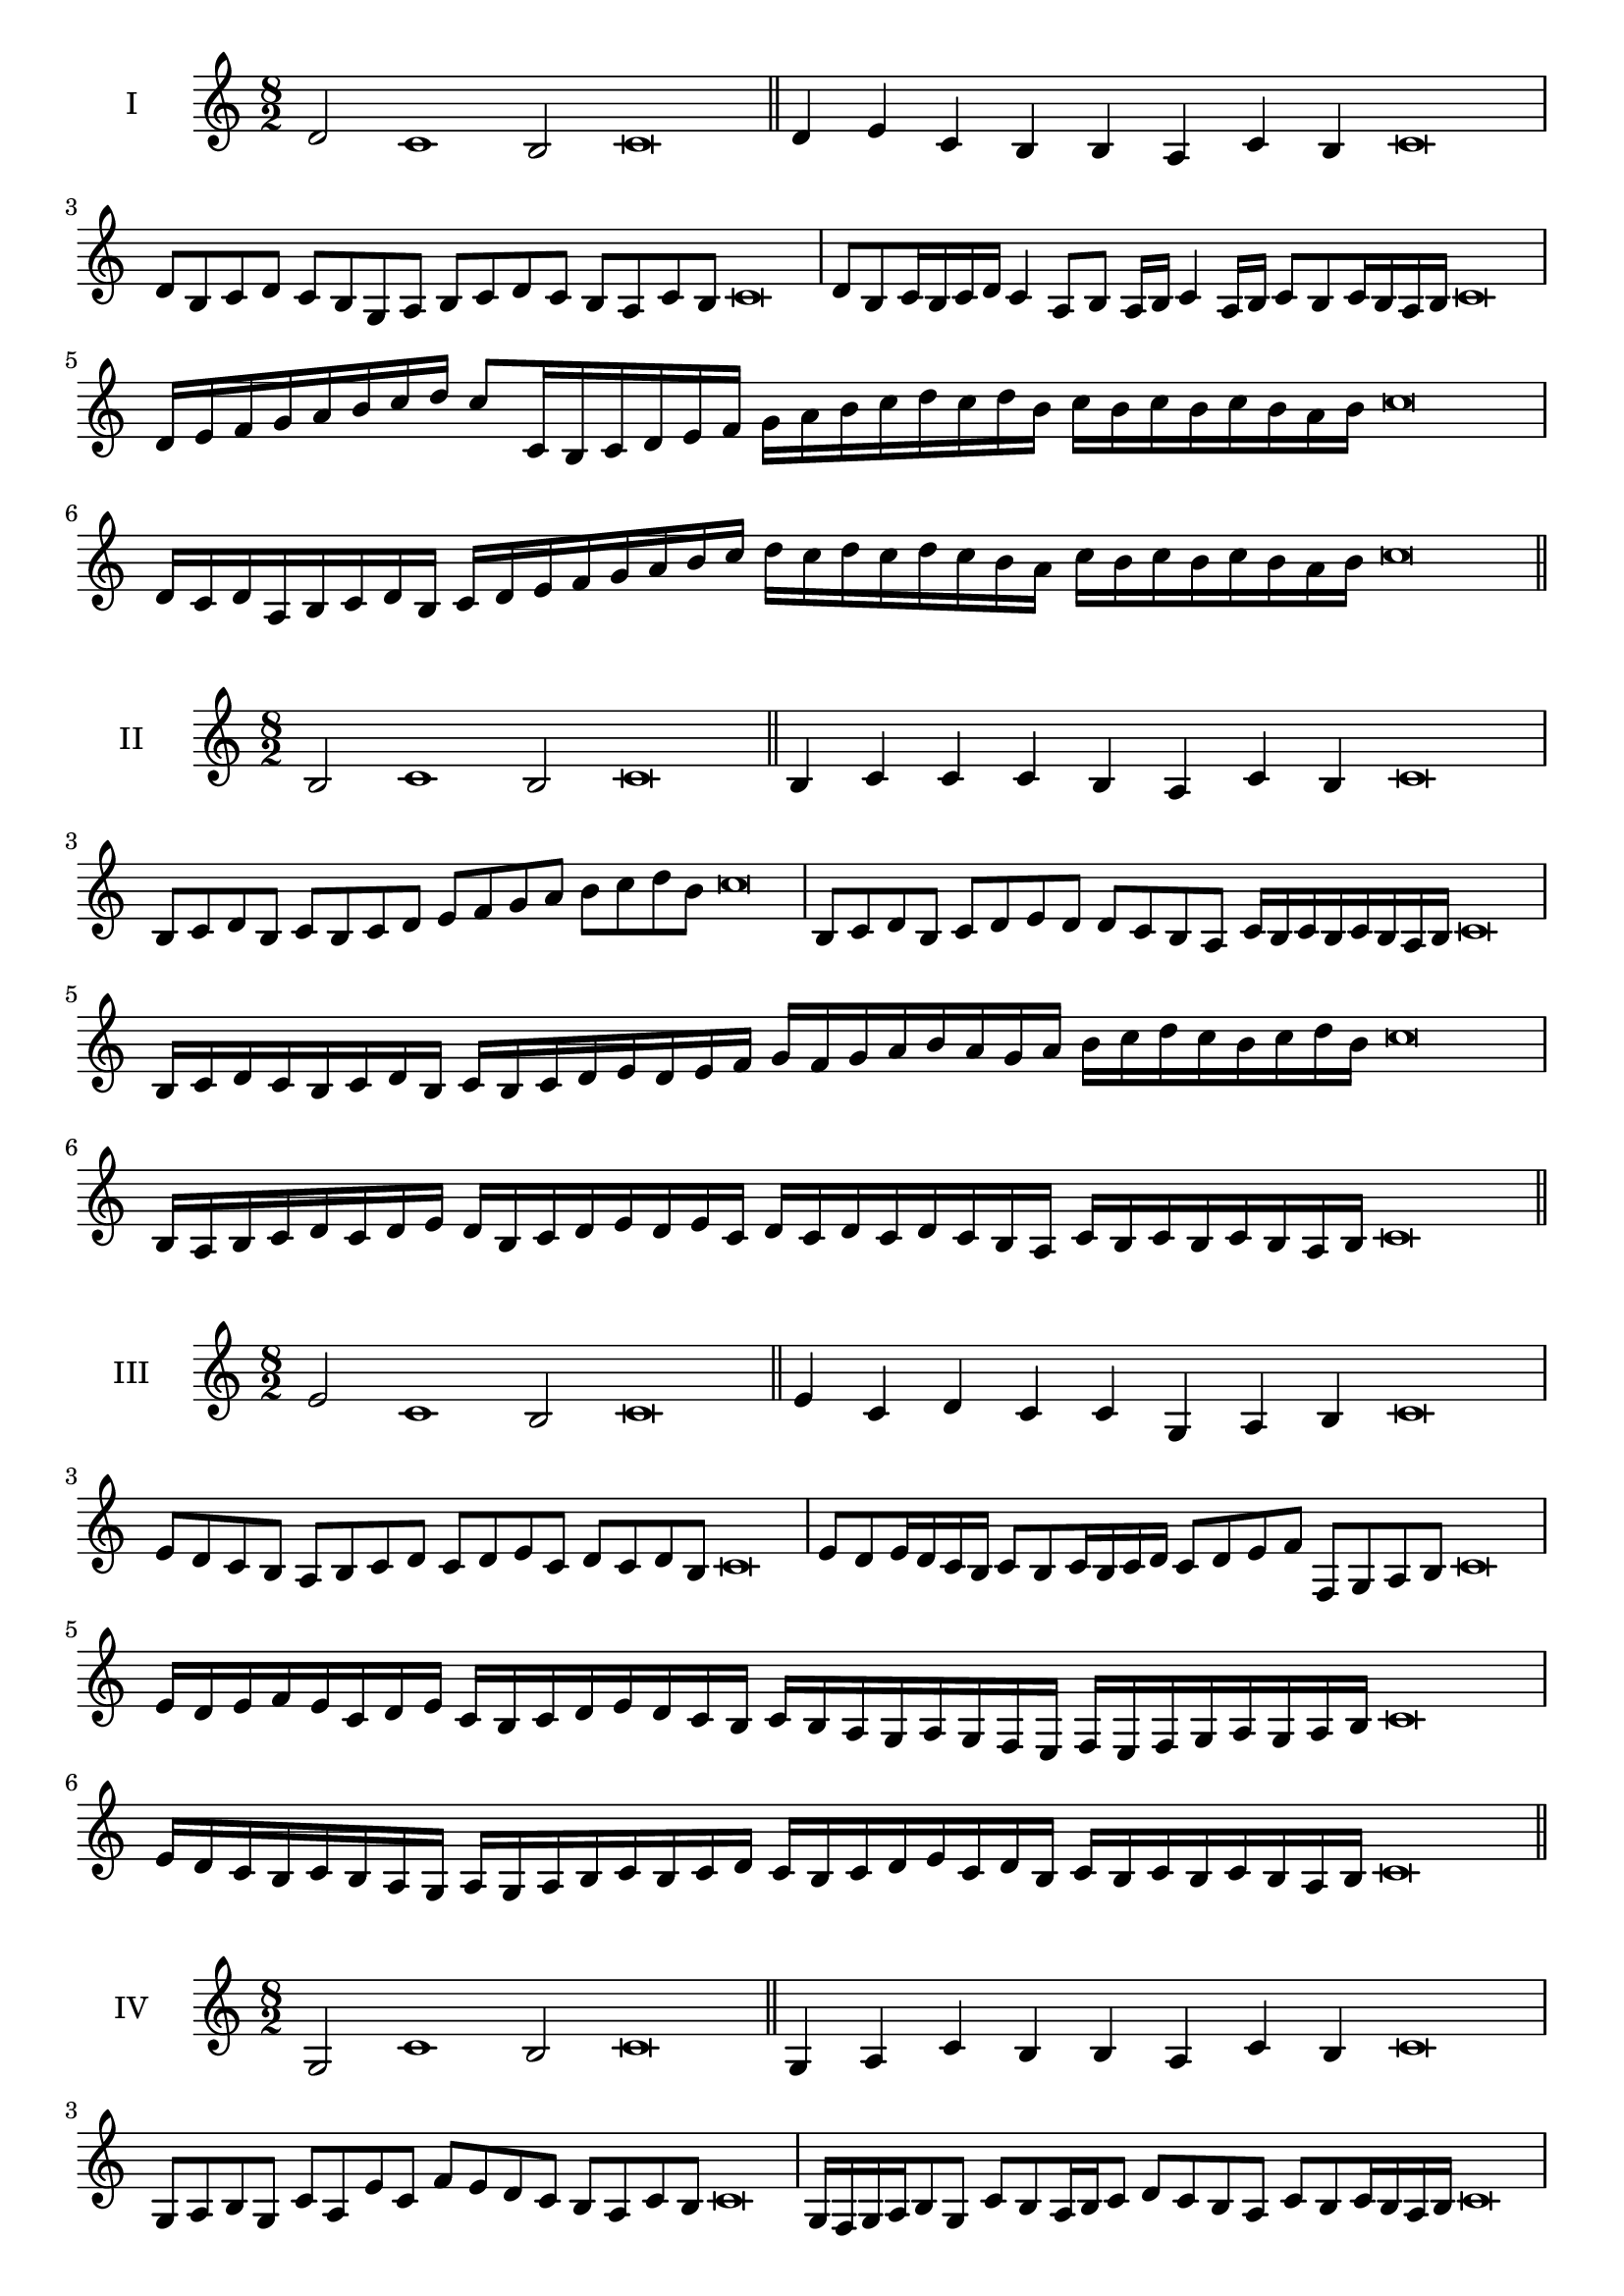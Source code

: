 \version "2.18.2"
\score {
  \new Staff \with { instrumentName = #"I" }
  \relative c' { 
   
  \time 8/2
  d2 c1 b2 c\breve \bar "||"
  d4 e c b b a c b c\breve
  d8 b c d c b g a b c d c b a c b c\breve
  d8 b c16 b c d c4 a8 b a16 b c4 a16 b c8 b c16 b a b c\breve
  d16 e f g a b c d c8 c,16 b c d e f 
  g a b c d c d b c b c b c b a b c\breve
  d,16 c d a b c d b c d e f g a b c 
  d c d c d c b a c b c b c b a b c\breve
 \bar "||" \break
  }
 
}
\score {
  \new Staff \with { instrumentName = #"II" }
  \relative c' { 
   
  \time 8/2
  b2 c1 b2 c\breve \bar "||"
  b4 c c c b a c b c\breve
  b8 c d b c b c d e f g a b c d b c\breve
  b,8 c d b c d e d d c b a c16 b c b c b a b c\breve
  b16 c d c b c d b c b c d e d e f g f g a b 
  a g a b c d c b c d b c\breve
  b,16 a b c d c d e d b c d e d e c
  d c d c d c b a c b c b c b a b c\breve
 \bar "||" \break
  }
 
}
\score {
  \new Staff \with { instrumentName = #"III" }
  \relative c' { 
   
  \time 8/2
  e2 c1 b2 c\breve \bar "||"
  e4 c d c c g a b c\breve
  e8 d c b a b c d c d e c d c d b c\breve
  e8 d e16 d c b c8 b c16 b c d c8 d e f f, g a b c\breve
  e16 d e f e c d e c b c d e d c b c b a g a g f  e f e f g a g a b c\breve
  e16 d c b c b a g a g a b c b c d 
  c b c d e c d b c b c b c b a b c\breve
 \bar "||" \break
  }
 
}
\score {
  \new Staff \with { instrumentName = #"IV" }
  \relative c' { 
   
  \time 8/2
  g2 c1 b2 c\breve \bar "||"
  g4 a c b b a c b c\breve
  g8 a b g c a e' c f e d c b a c b c\breve
  g16 f g a b8 g c b a16 b c8 d c b a c b c16 b a b c\breve
  g'16 f e d c b a g c b a g f g a b c d e f g a b c
  b a g f e d c b c\breve
  g16 a b g a b a g c d e f g a b c c, b a 
  g a b c a c b c b c b a b c\breve
 \bar "||" \break
  }
 
}
\score {
  \new Staff \with { instrumentName = #"V" }
  \relative c' { 
   
  \time 8/2
  d2 c2. a4 b2 c\breve \bar "||"
  d4 c4 d c c g a b c\breve
  d8 b c d c b c a b c d c b a c b c\breve
  d8 a b a16 b c8 g a b c d a g16 a b8 c b a16 b c\breve
  
  d8 b c16 b c d c b a b c8 a b c d c d16 c b a c8 b c\breve
 \bar "||" \break
  }
 
}
\score {
  \new Staff \with { instrumentName = #"VI" }
  \relative c' { 
  
  \time 8/2
    d2 c1 b2 c\breve \bar "||"
    d4 c c b a g c b c\breve
    d8 c16 d c4 c b8 a16 g c8 b a g c b b a16 b c\breve
    d8 b c d c b c16 b a g d'8 c c b c b c16 b a b c\breve
 
 \bar "||" \break
  }
 
}
\score {
  \new Staff \with { instrumentName = #"VII" }
  \relative c' { 
   
  \time 8/2
  d2 c1 b2 c\breve \bar "||"
  d4 b d c b a c b c\breve
  d8 c d e d4 b d8 c b a c4 b c\breve
 
 \bar "||" \break
  }
 
}
\score {
  \new Staff \with { instrumentName = #"VIII" }
  \relative c' { 
   
  \time 8/2
  g2 c1 b2 c\breve \bar "||"
  g4 b d c b a c b c\breve
 
  g8 a b g c a b a16 b c8 b a g16 a b8 c b  g16 b c\breve
  g16 a b a b c d e c b c d c b a c d e d c d c b a c b c b c b a b c\breve
  g16 a b c b c d e d c b a c b a g c d e d d c b a c b c b c b a b c\breve
 \bar "||" \break
  }
 
}
\score {
  \new Staff \with { instrumentName = #"IX" }
  \relative c' { 
   
  \time 8/2
 c2 c2. a4 b2 c\breve  \bar "||"
 c4 b c d b c a b c\breve
 c8. a8 b8. c8 b8. c8. c b a b8 c8. b8 c\breve
 c8 g a b c b c16 b a b c8 a d c c b c16 b a b c\breve

 \bar "||" \break
  }
 
}
\score {
  \new Staff \with { instrumentName = #"X" }
  \relative c' { 
   
  \time 8/2
  b2 c2. a4 b2 c\breve \bar "||"
  b4 g a b c a c b c\breve
  b8 g a b c a b c d c b a c b c16 b a b c\breve
  b8 g a8. b16 c8. g16 a8 b8 c8. b8 c8. b a16 b8 a16 b c\breve
  b8 c16 b c b a b c8 d16 c d16 c b a g f g a b c d c b a c b c b a b c\breve
  b16 a g f b g a b c b a g c a b c d c b a g c b a c b c b c b a b c\breve
 \bar "||" \break
  }
 
}



